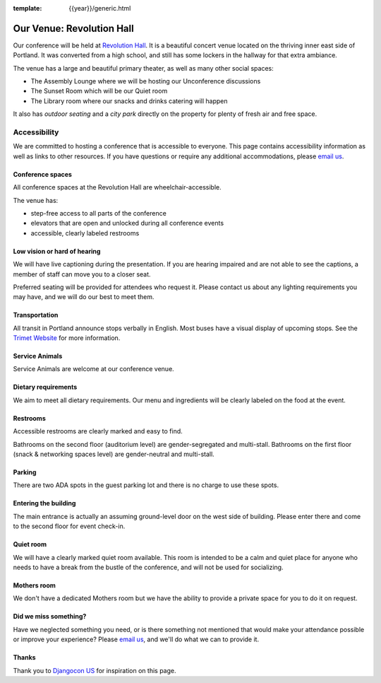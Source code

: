 :template: {{year}}/generic.html

Our Venue: Revolution Hall
==========================

Our conference will be held at `Revolution Hall`_. 
It is a beautiful concert venue located on the thriving inner east side of Portland.
It was converted from a high school,
and still has some lockers in the hallway for that extra ambiance.

.. image:: /_static/conf/images/pics/rev-hall-outside.jpg

The venue has a large and beautiful primary theater,
as well as many other social spaces:

* The Assembly Lounge where we will be hosting our Unconference discussions
* The Sunset Room which will be our Quiet room
* The Library room where our snacks and drinks catering will happen

It also has *outdoor seating* and a *city park* directly on the property for plenty of fresh air and free space.

Accessibility
~~~~~~~~~~~~~

We are committed to hosting a conference that is accessible to everyone.
This page contains accessibility information as well as links to other resources. 
If you have questions or require any additional accommodations, 
please `email us`_.

Conference spaces
*****************

All conference spaces at the Revolution Hall are wheelchair-accessible.

The venue has:

* step-free access to all parts of the conference
* elevators that are open and unlocked during all conference events
* accessible, clearly labeled restrooms

Low vision or hard of hearing
*****************************

We will have live captioning during the presentation.
If you are hearing impaired and are not able to see the captions,
a member of staff can move you to a closer seat.

Preferred seating will be provided for attendees who request it.
Please contact us about any lighting requirements you may have, 
and we will do our best to meet them.

Transportation
**************

All transit in Portland announce stops verbally in English.
Most buses have a visual display of upcoming stops.
See the `Trimet Website <https://trimet.org/access/index.htm>`__ for more information.

Service Animals
***************

Service Animals are welcome at our conference venue.

Dietary requirements
********************

We aim to meet all dietary requirements.
Our menu and ingredients will be clearly labeled on the food at the event.

Restrooms
*********

Accessible restrooms are clearly marked and easy to find.

Bathrooms on the second floor (auditorium level) are gender-segregated and multi-stall.
Bathrooms on the first floor (snack & networking spaces level) are gender-neutral and multi-stall.

Parking
*******

There are two ADA spots in the guest parking lot and there is no charge to use these spots.

Entering the building
*********************

The main entrance is actually an assuming ground-level door on the west side of building.
Please enter there and come to the second floor for event check-in.

Quiet room
**********

We will have a clearly marked quiet room available.
This room is intended to be a calm and quiet place for anyone who needs to have a break from the bustle of the conference, and will not be used for socializing.

Mothers room
************

We don't have a dedicated Mothers room but we have the ability to provide a private space for you to do it on request.

Did we miss something?
**********************

Have we neglected something you need, or is there something not mentioned that would make your attendance possible or improve your experience? Please `email us`_, and we'll do what we can to provide it.

Thanks
******

Thank you to `Djangocon US`_ for inspiration on this page.

.. _Revolution Hall: https://www.revolutionhall.com/about/
.. _thriving inner east side: https://goo.gl/maps/AwSBqVPtrDR2
.. _email us: portland@writethedocs.org
.. _Djangocon US: https://2015.djangocon.us/

